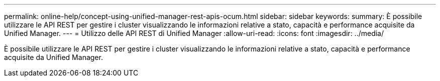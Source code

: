 ---
permalink: online-help/concept-using-unified-manager-rest-apis-ocum.html 
sidebar: sidebar 
keywords:  
summary: È possibile utilizzare le API REST per gestire i cluster visualizzando le informazioni relative a stato, capacità e performance acquisite da Unified Manager. 
---
= Utilizzo delle API REST di Unified Manager
:allow-uri-read: 
:icons: font
:imagesdir: ../media/


[role="lead"]
È possibile utilizzare le API REST per gestire i cluster visualizzando le informazioni relative a stato, capacità e performance acquisite da Unified Manager.
